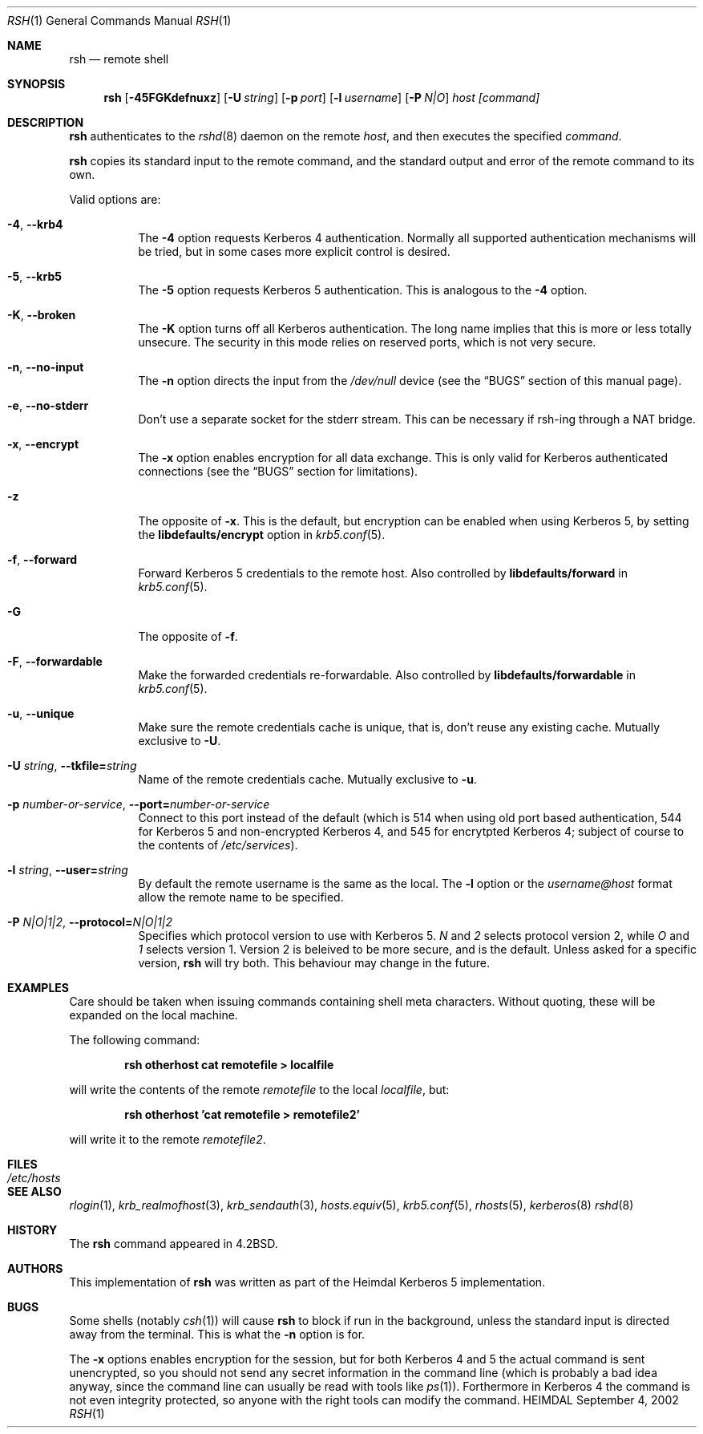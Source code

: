 .\"	$Id$
.\"
.Dd September 4, 2002
.Dt RSH 1
.Os HEIMDAL
.Sh NAME
.Nm rsh
.Nd
remote shell
.Sh SYNOPSIS
.Nm
.Op Fl 45FGKdefnuxz
.Op Fl U Pa string
.Op Fl p Ar port
.Op Fl l Ar username
.Op Fl P Ar N|O
.Ar host [command]
.Sh DESCRIPTION
.Nm
authenticates to the
.Xr rshd 8
daemon on the remote
.Ar host ,
and then executes the specified
.Ar command .
.Pp
.Nm
copies its standard input to the remote command, and the standard
output and error of the remote command to its own.
.Pp
Valid options are:
.Bl -tag -width Ds
.It Xo
.Fl 4 ,
.Fl -krb4
.Xc
The
.Fl 4
option requests Kerberos 4 authentication. Normally all supported
authentication mechanisms will be tried, but in some cases more
explicit control is desired.
.It Xo
.Fl 5 ,
.Fl -krb5
.Xc
The
.Fl 5
option requests Kerberos 5 authentication. This is analogous to the
.Fl 4
option.
.It Xo
.Fl K ,
.Fl -broken
.Xc
The
.Fl K
option turns off all Kerberos authentication. The long name implies
that this is more or less totally unsecure. The security in this mode
relies on reserved ports, which is not very secure.
.It Xo
.Fl n ,
.Fl -no-input
.Xc
The
.Fl n
option directs the input from the
.Pa /dev/null
device (see the
.Sx BUGS
section of this manual page).
.It Xo
.Fl e ,
.Fl -no-stderr
.Xc
Don't use a separate socket for the stderr stream. This can be
necessary if rsh-ing through a NAT bridge.
.It Xo
.Fl x ,
.Fl -encrypt
.Xc
The
.Fl x
option enables encryption for all data exchange. This is only valid
for Kerberos authenticated connections (see the
.Sx BUGS
section for limitations).
.It Xo
.Fl z
.Xc
The opposite of
.Fl x .
This is the default, but encryption can be enabled when using
Kerberos 5, by setting the
.Li libdefaults/encrypt
option in
.Xr krb5.conf 5 .
.It Xo
.Fl f ,
.Fl -forward
.Xc
Forward Kerberos 5 credentials to the remote host. Also controlled by
.Li libdefaults/forward
in
.Xr krb5.conf 5 .
.It Xo
.Fl G
.Xc
The opposite of
.Fl f .
.It Xo
.Fl F ,
.Fl -forwardable
.Xc
Make the forwarded credentials re-forwardable. Also controlled by
.Li libdefaults/forwardable
in
.Xr krb5.conf 5 .
.It Xo
.Fl u ,
.Fl -unique
.Xc
Make sure the remote credentials cache is unique, that is, don't reuse
any existing cache. Mutually exclusive to
.Fl U .
.It Xo
.Fl U Pa string ,
.Fl -tkfile= Ns Pa string
.Xc
Name of the remote credentials cache. Mutually exclusive to
.Fl u .
.It Xo
.Fl p Ar number-or-service ,
.Fl -port= Ns Ar number-or-service
.Xc
Connect to this port instead of the default (which is 514 when using
old port based authentication, 544 for Kerberos 5 and non-encrypted
Kerberos 4, and 545 for encrytpted Kerberos 4; subject of course to
the contents of
.Pa /etc/services ) .
.It Xo
.Fl l Ar string ,
.Fl -user= Ns Ar string
.Xc
By default the remote username is the same as the local. The
.Fl l
option or the
.Pa username@host
format allow the remote name to be specified.
.It Xo
.Fl P Ar N|O|1|2 ,
.Fl -protocol= Ns Ar N|O|1|2
.Xc
Specifies which protocol version to use with Kerberos 5.
.Ar N
and
.Ar 2
selects protocol version 2, while 
.Ar O
and
.Ar 1
selects version 1. Version 2 is beleived to be more secure, and is the
default. Unless asked for a specific version,
.Nm
will try both.  This behaviour may change in the future.
.El
.\".Pp
.\"Without a
.\".Ar command
.\".Nm
.\"will just exec
.\".Xr rlogin 1
.\"with the same arguments.
.Sh EXAMPLES
Care should be taken when issuing commands containing shell meta
characters. Without quoting, these will be expanded on the local
machine.
.Pp
The following command:
.Pp
.Dl rsh otherhost cat remotefile > localfile
.Pp
will write the contents of the remote
.Pa remotefile
to the local
.Pa localfile ,
but:
.Pp
.Dl rsh otherhost 'cat remotefile > remotefile2'
.Pp
will write it to the remote
.Pa remotefile2 .
.\".Sh ENVIRONMENT
.Sh FILES
.Bl -tag -width /etc/hosts -compact
.It Pa /etc/hosts
.El
.\".Sh DIAGNOSTICS
.Sh SEE ALSO
.Xr rlogin 1 ,
.Xr krb_realmofhost 3 ,
.Xr krb_sendauth 3 ,
.Xr hosts.equiv 5 ,
.Xr krb5.conf 5 ,
.Xr rhosts 5 ,
.Xr kerberos 8
.Xr rshd 8
.\".Sh STANDARDS
.Sh HISTORY
The
.Nm
command appeared in
.Bx 4.2 .
.Sh AUTHORS
This implementation of
.Nm
was written as part of the Heimdal Kerberos 5 implementation.
.Sh BUGS
Some shells (notably
.Xr csh 1 )
will cause
.Nm
to block if run in the background, unless the standard input is directed away from the terminal. This is what the
.Fl n
option is for.
.Pp
The
.Fl x
options enables encryption for the session, but for both Kerberos 4
and 5 the actual command is sent unencrypted, so you should not send
any secret information in the command line (which is probably a bad
idea anyway, since the command line can usually be read with tools
like
.Xr ps 1 ) .
Forthermore in Kerberos 4 the command is not even integrity
protected, so anyone with the right tools can modify the command.
